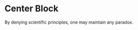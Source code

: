 * Center Block
  #+BEGIN_CENTER
  By denying scientific principles, one may maintain any paradox.
  #+END_CENTER